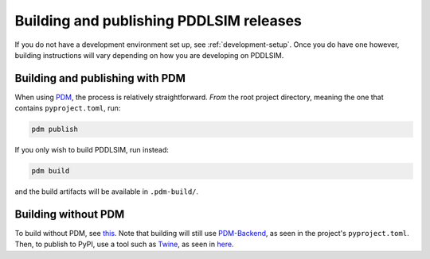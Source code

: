 Building and publishing PDDLSIM releases
========================================

If you do not have a development environment set up, see :ref:`development-setup`. Once you do have one however, building instructions will vary depending on how you are developing on PDDLSIM.

Building and publishing with PDM
--------------------------------

When using `PDM <https://pdm-project.org>`_, the process is relatively straightforward. *From* the root project directory, meaning the one that contains ``pyproject.toml``, run:

.. code-block:: bash

    pdm publish

If you only wish to build PDDLSIM, run instead:

.. code-block:: bash

    pdm build

and the build artifacts will be available in ``.pdm-build/``.

Building without PDM
--------------------

To build without PDM, see `this <https://packaging.python.org/en/latest/tutorials/packaging-projects/#generating-distribution-archives>`_. Note that building will still use `PDM-Backend <https://backend.pdm-project.org/>`_, as seen in the project's ``pyproject.toml``. Then, to publish to PyPI, use a tool such as `Twine <https://twine.readthedocs.io/en/>`_, as seen in `here <https://packaging.python.org/en/latest/tutorials/packaging-projects/#uploading-the-distribution-archives>`_.
